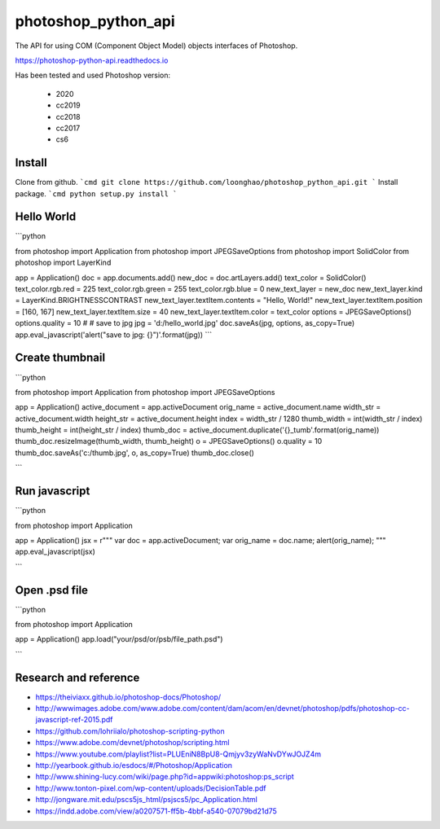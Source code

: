 photoshop_python_api
====================
The API for using COM (Component Object Model) objects interfaces of Photoshop.

https://photoshop-python-api.readthedocs.io

.. image:: https://github.com/loonghao/photoshop_python_api/blob/master/images/logo.png
   :target: https://photoshop-python-api.readthedocs.io
   :align: center
   :alt: photoshop-python-api


Has been tested and used Photoshop version:

    - 2020
    - cc2019
    - cc2018
    - cc2017
    - cs6

Install
-------
Clone from github.
```cmd
git clone https://github.com/loonghao/photoshop_python_api.git
```
Install package.
```cmd
python setup.py install
```

Hello World
-----------

```python

from photoshop import Application
from photoshop import JPEGSaveOptions
from photoshop import SolidColor
from photoshop import LayerKind

app = Application()
doc = app.documents.add()
new_doc = doc.artLayers.add()
text_color = SolidColor()
text_color.rgb.red = 225
text_color.rgb.green = 255
text_color.rgb.blue = 0
new_text_layer = new_doc
new_text_layer.kind = LayerKind.BRIGHTNESSCONTRAST
new_text_layer.textItem.contents = "Hello, World!"
new_text_layer.textItem.position = [160, 167]
new_text_layer.textItem.size = 40
new_text_layer.textItem.color = text_color
options = JPEGSaveOptions()
options.quality = 10
# # save to jpg
jpg = 'd:/hello_world.jpg'
doc.saveAs(jpg, options, as_copy=True)
app.eval_javascript('alert("save to jpg: {}")'.format(jpg))
```

Create thumbnail
----------------


```python

from photoshop import Application
from photoshop import JPEGSaveOptions

app = Application()
active_document = app.activeDocument
orig_name = active_document.name
width_str = active_document.width
height_str = active_document.height
index = width_str / 1280
thumb_width = int(width_str / index)
thumb_height = int(height_str / index)
thumb_doc = active_document.duplicate('{}_tumb'.format(orig_name))
thumb_doc.resizeImage(thumb_width, thumb_height)
o = JPEGSaveOptions()
o.quality = 10
thumb_doc.saveAs('c:/thumb.jpg', o, as_copy=True)
thumb_doc.close()

```

Run javascript
--------------

```python

from photoshop import Application

app = Application()
jsx = r"""
var doc = app.activeDocument;
var orig_name = doc.name;
alert(orig_name);
"""
app.eval_javascript(jsx)

```

Open .psd file
--------------

```python

from photoshop import Application

app = Application()
app.load("your/psd/or/psb/file_path.psd")

```

Research and reference
----------------------
- https://theiviaxx.github.io/photoshop-docs/Photoshop/
- http://wwwimages.adobe.com/www.adobe.com/content/dam/acom/en/devnet/photoshop/pdfs/photoshop-cc-javascript-ref-2015.pdf
- https://github.com/lohriialo/photoshop-scripting-python
- https://www.adobe.com/devnet/photoshop/scripting.html
- https://www.youtube.com/playlist?list=PLUEniN8BpU8-Qmjyv3zyWaNvDYwJOJZ4m
- http://yearbook.github.io/esdocs/#/Photoshop/Application
- http://www.shining-lucy.com/wiki/page.php?id=appwiki:photoshop:ps_script
- http://www.tonton-pixel.com/wp-content/uploads/DecisionTable.pdf
- http://jongware.mit.edu/pscs5js_html/psjscs5/pc_Application.html
- https://indd.adobe.com/view/a0207571-ff5b-4bbf-a540-07079bd21d75